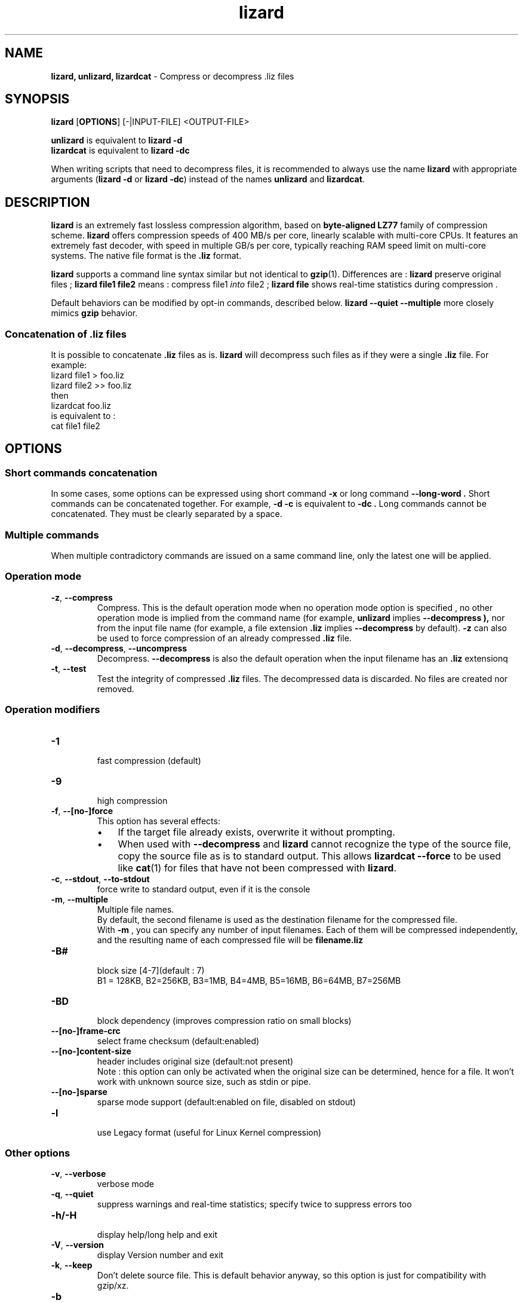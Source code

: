 \."
\." lizard.1: This is a manual page for 'lizard' program. This file is part of the
\." lizard <http://github.com/inikep/lizard/> project.
\." Author: Yann Collet
\."
.
\." No hyphenation
.hy 0
.nr HY 0
.
.TH lizard "1" "2015-03-21" "lizard" "User Commands"
.SH NAME
\fBlizard, unlizard, lizardcat\fR \- Compress or decompress .liz files

.SH SYNOPSIS
.TP 5
\fBlizard\fR [\fBOPTIONS\fR] [-|INPUT-FILE] <OUTPUT-FILE>
.PP
.B unlizard
is equivalent to
.BR "lizard \-d"
.br
.B lizardcat
is equivalent to
.BR "lizard \-dc"
.br
.PP
When writing scripts that need to decompress files,
it is recommended to always use the name
.B lizard
with appropriate arguments
.RB ( "lizard \-d"
or
.BR "lizard \-dc" )
instead of the names
.B unlizard
and
.BR lizardcat .


.SH DESCRIPTION
.PP
\fBlizard\fR is an extremely fast lossless compression algorithm,
based on \fBbyte-aligned LZ77\fR family of compression scheme.
\fBlizard\fR offers compression speeds of 400 MB/s per core, linearly scalable with multi-core CPUs.
It features an extremely fast decoder, with speed in multiple GB/s per core,
typically reaching RAM speed limit on multi-core systems.
The native file format is the
.B .liz
format.

.B lizard
supports a command line syntax similar but not identical to
.BR gzip (1).
Differences are :
\fBlizard\fR preserve original files ;
\fBlizard file1 file2\fR means : compress file1 \fIinto\fR file2 ;
\fBlizard file\fR shows real-time statistics during compression .

Default behaviors can be modified by opt-in commands, described below.
\fBlizard --quiet --multiple\fR more closely mimics \fBgzip\fR behavior.

.SS "Concatenation of .liz files"
It is possible to concatenate
.B .liz
files as is.
.B lizard
will decompress such files as if they were a single
.B .liz
file. For example:
  lizard file1  > foo.liz
  lizard file2 >> foo.liz
 then
  lizardcat foo.liz
 is equivalent to :
  cat file1 file2

.PP

.SH OPTIONS
.
.SS "Short commands concatenation"
In some cases, some options can be expressed using short command
.B "-x"
or long command
.B "--long-word" .
Short commands can be concatenated together. For example,
.B "-d -c"
is equivalent to
.B "-dc" .
Long commands cannot be concatenated.
They must be clearly separated by a space.
.SS "Multiple commands"
When multiple contradictory commands are issued on a same command line,
only the latest one will be applied.
.
.SS "Operation mode"
.TP
.BR \-z ", " \-\-compress
Compress.
This is the default operation mode
when no operation mode option is specified ,
no other operation mode is implied from the command name
(for example,
.B unlizard
implies
.B \-\-decompress ),
nor from the input file name
(for example, a file extension
.B .liz
implies
.B \-\-decompress
by default).
.B -z
can also be used to force compression of an already compressed
.B .liz
file.
.TP
.BR \-d ", " \-\-decompress ", " \-\-uncompress
Decompress.
.B --decompress
is also the default operation when the input filename has an
.B .liz
extensionq
.TP
.BR \-t ", " \-\-test
Test the integrity of compressed
.B .liz
files.
The decompressed data is discarded.
No files are created nor removed.
.
.SS "Operation modifiers"
.TP
.B \-1
 fast compression (default)
.TP
.B \-9
 high compression

.TP
.BR \-f ", " --[no-]force
 This option has several effects:
.RS
.IP \(bu 3
If the target file already exists,
overwrite it without prompting.
.IP \(bu 3
When used with
.B \-\-decompress
and
.B lizard
cannot recognize the type of the source file,
copy the source file as is to standard output.
This allows
.B lizardcat
.B \-\-force
to be used like
.BR cat (1)
for files that have not been compressed with
.BR lizard .
.RE

.TP
.BR \-c ", " \--stdout ", " \--to-stdout
 force write to standard output, even if it is the console

.TP
.BR \-m ", " \--multiple
 Multiple file names.
 By default, the second filename is used as the destination filename for the compressed file.
 With
.B -m
, you can specify any number of input filenames. Each of them will be compressed
independently, and the resulting name of each compressed file will be
.B filename.liz
.

.TP
.B \-B#
 block size [4-7](default : 7)
 B1 = 128KB, B2=256KB, B3=1MB, B4=4MB, B5=16MB, B6=64MB, B7=256MB
.TP
.B \-BD
 block dependency (improves compression ratio on small blocks)
.TP
.B \--[no-]frame-crc
 select frame checksum (default:enabled)
.TP
.B \--[no-]content-size
 header includes original size (default:not present)
 Note : this option can only be activated when the original size can be determined,
hence for a file. It won't work with unknown source size, such as stdin or pipe.
.TP
.B \--[no-]sparse
 sparse mode support (default:enabled on file, disabled on stdout)
.TP
.B \-l
 use Legacy format (useful for Linux Kernel compression)
.
.SS "Other options"
.TP
.BR \-v ", " --verbose
 verbose mode
.TP
.BR \-q ", " --quiet
 suppress warnings and real-time statistics; specify twice to suppress errors too
.TP
.B \-h/\-H
 display help/long help and exit
.TP
.BR \-V ", " \--version
 display Version number and exit
.TP
.BR \-k ", " \--keep
 Don't delete source file.
This is default behavior anyway, so this option is just for compatibility with gzip/xz.
.TP
.B \-b
 benchmark file(s)
.TP
.B \-i#
 iteration loops [1-9](default : 3), benchmark mode only

.SH BUGS
Report bugs at: https://github.com/inikep/lizard/issues

.SH AUTHOR
Yann Collet
